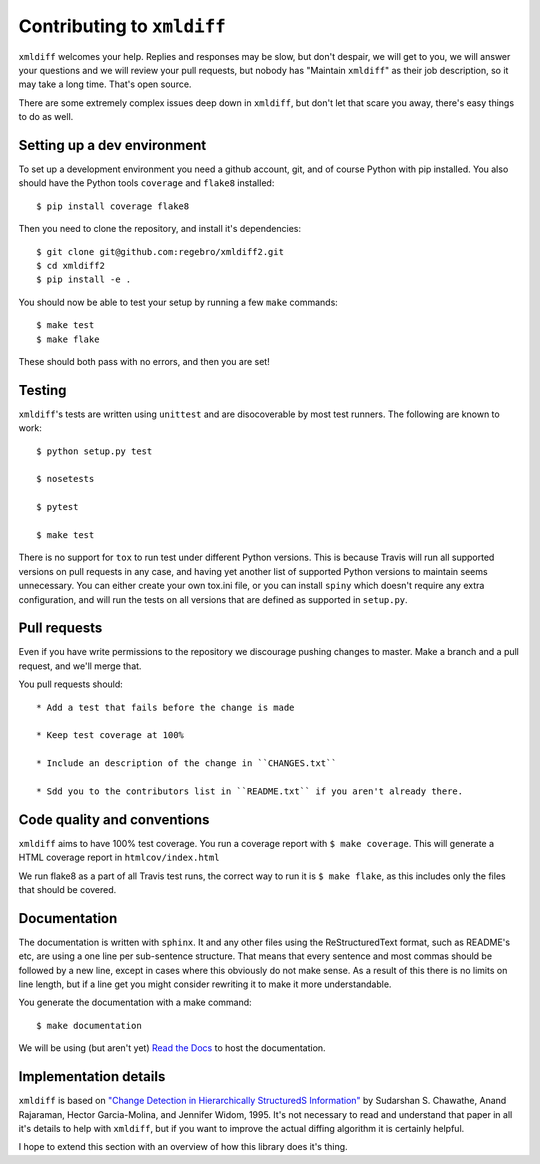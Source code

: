 Contributing to ``xmldiff``
===========================

``xmldiff`` welcomes your help. Replies and responses may be slow, but don't
despair, we will get to you, we will answer your questions and we will
review your pull requests, but nobody has "Maintain ``xmldiff``" as their job
description, so it may take a long time. That's open source.

There are some extremely complex issues deep down in ``xmldiff``, but don't
let that scare you away, there's easy things to do as well.


Setting up a dev environment
----------------------------

To set up a development environment you need a github account, git, and
of course Python with pip installed. You also should have the Python tools
``coverage`` and ``flake8`` installed::

  $ pip install coverage flake8

Then you need to clone the repository, and install it's dependencies::

  $ git clone git@github.com:regebro/xmldiff2.git
  $ cd xmldiff2
  $ pip install -e .

You should now be able to test your setup by running a few ``make`` commands::

  $ make test
  $ make flake

These should both pass with no errors, and then you are set!


Testing
-------

``xmldiff``'s tests are written using ``unittest`` and are disocoverable by most test runners.
The following are known to work::

  $ python setup.py test

  $ nosetests

  $ pytest

  $ make test

There is no support for ``tox`` to run test under different Python versions.
This is because Travis will run all supported versions on pull requests in any case,
and having yet another list of supported Python versions to maintain seems unnecessary.
You can either create your own tox.ini file,
or you can install ``spiny`` which doesn't require any extra configuration,
and will run the tests on all versions that are defined as supported in ``setup.py``.


Pull requests
-------------

Even if you have write permissions to the repository we discourage pushing changes to master.
Make a branch and a pull request, and we'll merge that.

You pull requests should::

  * Add a test that fails before the change is made

  * Keep test coverage at 100%

  * Include an description of the change in ``CHANGES.txt``

  * Sdd you to the contributors list in ``README.txt`` if you aren't already there.


Code quality and conventions
----------------------------

``xmldiff`` aims to have 100% test coverage.
You run a coverage report with ``$ make coverage``.
This will generate a HTML coverage report in ``htmlcov/index.html``

We run flake8 as a part of all Travis test runs,
the correct way to run it is ``$ make flake``,
as this includes only the files that should be covered.


Documentation
-------------

The documentation is written with ``sphinx``.
It and any other files using the ReStructuredText format,
such as README's etc,
are using a one line per sub-sentence structure.
That means that every sentence and most commas should be followed by a new line,
except in cases where this obviously do not make sense.
As a result of this there is no limits on line length,
but if a line get you might consider rewriting it to make it more understandable.

You generate the documentation with a make command::

  $ make documentation

We will be using (but aren't yet) `Read the Docs <https://readthedocs.org/>`_ to host the documentation.


Implementation details
----------------------

``xmldiff`` is based on `"Change Detection in Hierarchically StructuredS Information" <http://ilpubs.stanford.edu/115/1/1995-46.pdf>`_
by Sudarshan S. Chawathe, Anand Rajaraman, Hector Garcia-Molina, and Jennifer Widom, 1995.
It's not necessary to read and understand that paper in all it's details to help with ``xmldiff``,
but if you want to improve the actual diffing algorithm it is certainly helpful.

I hope to extend this section with an overview of how this library does it's thing.
